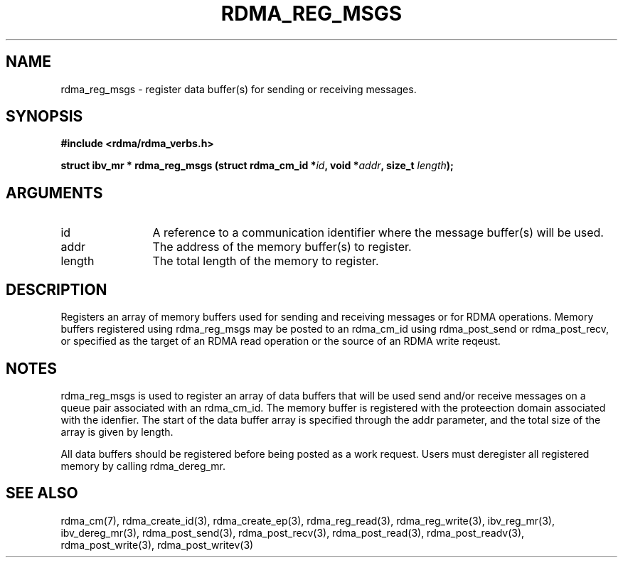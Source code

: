 .TH "RDMA_REG_MSGS" 3 "2010-07-19" "librdmacm" "Librdmacm Programmer's Manual" librdmacm
.SH NAME
rdma_reg_msgs \- register data buffer(s) for sending or receiving messages.
.SH SYNOPSIS
.B "#include <rdma/rdma_verbs.h>"
.P
.B "struct ibv_mr *" rdma_reg_msgs
.BI "(struct rdma_cm_id *" id ","
.BI "void *" addr ","
.BI "size_t " length ");"
.SH ARGUMENTS
.IP "id" 12
A reference to a communication identifier where the message buffer(s)
will be used.
.IP "addr" 12
The address of the memory buffer(s) to register.
.IP "length" 12
The total length of the memory to register.
.SH "DESCRIPTION"
Registers an array of memory buffers used for sending and receiving
messages or for RDMA operations.  Memory buffers registered using
rdma_reg_msgs may be posted to an rdma_cm_id using
rdma_post_send or rdma_post_recv, or specified as the target of an RDMA
read operation or the source of an RDMA write reqeust.
.SH "NOTES"
rdma_reg_msgs is used to register an array of data buffers
that will be used send and/or receive messages on a queue pair associated with
an rdma_cm_id.  The memory buffer is registered with the proteection
domain associated with the idenfier.  The start of the data buffer array
is specified through the addr parameter, and the total size of the array
is given by length.
.P
All data buffers should be registered before being posted as a work request.
Users must deregister all registered memory by calling rdma_dereg_mr.
.SH "SEE ALSO"
rdma_cm(7), rdma_create_id(3), rdma_create_ep(3),
rdma_reg_read(3), rdma_reg_write(3),
ibv_reg_mr(3), ibv_dereg_mr(3), rdma_post_send(3), rdma_post_recv(3),
rdma_post_read(3), rdma_post_readv(3), rdma_post_write(3), rdma_post_writev(3)

